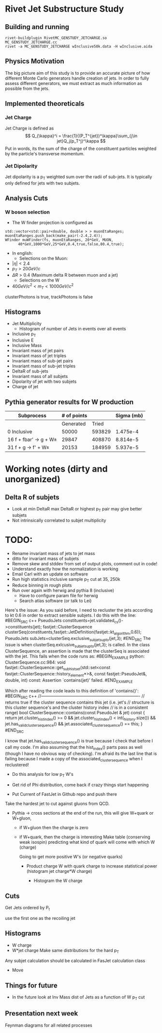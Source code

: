 * Rivet Jet Substructure Study
** Building and running
#+begin_example
 rivet-buildplugin RivetMC_GENSTUDY_JETCHARGE.so MC_GENSTUDY_JETCHARGE.cc
 rivet -a MC_GENSTUDY_JETCHARGE wInclusive50k.data -H wInclusive.aida
#+end_example
   
** Physics Motivation
The big picture aim of this study is to provide an accurate picture of
how different Monte Carlo generators handle creation of jets.  In
order to fully assess different generators, we must extract as much
information as possible from the jets.
** Implemented theoreticals
*** Jet Charge
Jet Charge is defined as
$$
Q_{\kappa}^i = \frac{1}{(P_T^{jet})^\kappa}\sum_{j\in jet}Q_j(p_T^j)^\kappa
$$
Put in words, its the sum of the charge of the constituent particles
weighted by the particle's transverse momentum. 
*** Jet Dipolarity
Jet dipolarity is a p_T weighted sum over the radii of sub-jets. It is
typically only defined for jets with two subjets. 


** Analysis Cuts
*** W boson selection
    - The W finder projection is configured as 
#+begin_src c++
      std::vector<std::pair<double, double > > muonEtaRanges;
      muonEtaRanges.push_back(make_pair(-2.4,2.4));
      WFinder muWFinder(fs, muonEtaRanges, 20*GeV, MUON, 
			40*GeV,1000*GeV,25*GeV,0.4,true,false,80.4,true);
#+end_src
    - In english:
      - Selections on the Muon:
	- $|\eta|<2.4$
	- $p_T > 20 GeV/c$
	- $\Delta R >0.4$ (Maximum delta R between muon and a jet)
      - Selections on the W
	- $40 GeV/c^2 < m_T < 1000 GeV/c^2$
clusterPhotons is true, trackPhotons is false
** Histograms
   - Jet Multiplicity 
     - Histogram of number of Jets in events over all events
   - Inclusive p_T
   - Inclusive E
   - Inclusive Mass
   - Invariant mass of jet pairs
   - Invariant mass of jet triples
   - Invariant mass of sub-jet pairs
   - Invariant mass of sub-jet triples
   - DeltaR of sub-jets
   - Invariant mass of all subjets
   - Dipolarity of jet with two subjets
   - Charge of jet
** Pythia generator results for W production
|--------------------------+-------------+--------+------------|
| Subprocess               | # of points |        | Sigma (mb) |
|--------------------------+-------------+--------+------------|
|                          |   Generated |  Tried |            |
|--------------------------+-------------+--------+------------|
| 0 Inclusive              |       50000 | 593829 |   1.475e-4 |
| 16 f + fbar' -> g + W\pm |       29847 | 408870 |   8.814e-5 |
| 31 f + g -> f' +  W\pm   |       20153 | 184959 |   5.937e-5 |
|--------------------------+-------------+--------+------------|


* Working notes (dirty and unorganized)

** Delta R of subjets
   - Look at min DeltaR max DeltaR or highest p_T pair may give
     better subjets
   - Not intrinsically correlated to subjet multiplicity
* TODO: 
  - Rename invariant mass of jets to jet mass
  - ditto for invariant mass of subjets
  - Remove skew and stddev from set of output plots, comment out in
    code!
  - Understand exactly how the normalization is working
  - Email Carl with an update on software
  - Run high statistics inclusive sample p_T cut at 35, 250k
  - Reduce binning in rough plots
  - Run over again with herwig and pythia 8 (inclusive) 
    - Have to configure param file for herwig
    - Search atlas software (or talk to Lei)

Here's the issue: As you said before, I need to recluster the jets
according to kt 0.6 in order to extract sensible subjets.  I do this
with the line:
#BEGIN_SRC c++
PseudoJets constituents=jet.validated_cs()->constituents(jet);
fastjet::ClusterSequence clusterSeq(constituents,fastjet::JetDefinition(fastjet::kt_algorithm,0.6)); 
PseudoJets subJets=clusterSeq.exclusive_subjets_up_to(jet,3);
#END_SRC 
The issue is when clusterSeq.exlcusive_subjets_up_to(jet,3); is called.
In the class ClusterSequence, an assertion is made that the clusterSeq
is associated with the jet.  This fails when the code runs as:
#BEGIN_EXAMPLE 
python: ClusterSequence.cc:984: void fastjet::ClusterSequence::get_subhist_set(std::set<const fastjet::ClusterSequence::history_element*>&, const fastjet::PseudoJet&, double, int) const: Assertion `contains(jet)' failed.
#END_EXAMPLE

Which after reading the code leads to this definition of 'contains()':
#BEGIN_SRC c++
//----------------------------------------------------------------------
// returns true if the cluster sequence contains this jet (i.e. jet's
// structure is this cluster sequence's and the cluster history index
// is in a consistent range)
bool ClusterSequence::contains(const PseudoJet & jet) const {
  return jet.cluster_hist_index() >= 0 
    &&   jet.cluster_hist_index() < int(_history.size())
    &&   jet.has_valid_cluster_sequence()
    &&   jet.associated_cluster_sequence() == this;
}
#END_SRC

I know that jet.has_valid_cluster_sequence() is true because I check
that before I call my code.  I'm also assuming that the hist_index()
parts pass as well (though I have no obvious way of checking).  I'm
afraid its the last line that is failing because I made a copy of the
associated_cluster_sequence when I reclustered!  



 - Do this analysis for low p_T W's 
 - Get rid of Phi distribution, come back if crazy things start happening

 - Put Current of FastJet in Github repo and push there

Take the hardest jet to cut against gluons from QCD. 

 - Pythia -> cross sections at the end of the run, this will give
   W+quark or W+gluon, 

   - if W+gluon then the charge is zero
   - if W+quark, then the charge is interesting
     Make table (conserving weak isospin) predicting what kind of
     quark will come with which W (charge) 
      
     Going to get more positive W's (or negative quarks)
     - Product charge W with quark charge to increase statistical
       power (histogram jet charge*W charge)

       - Histogram the W charge 


** Cuts
  Get Jets ordered by P_t

  use the first one as the recoiling jet

** Histograms
  - W charge
  - W*jet charge
    Make same distributions for the hard p_T 

Any subjet calculation should be calculated in FasJet calculation class
 - Move 

** Things for future
 - In the future look at Inv Mass dist of Jets as a function of W p_T
   cut

** Presentation next week
  Feynman diagrams for all related processes
  

